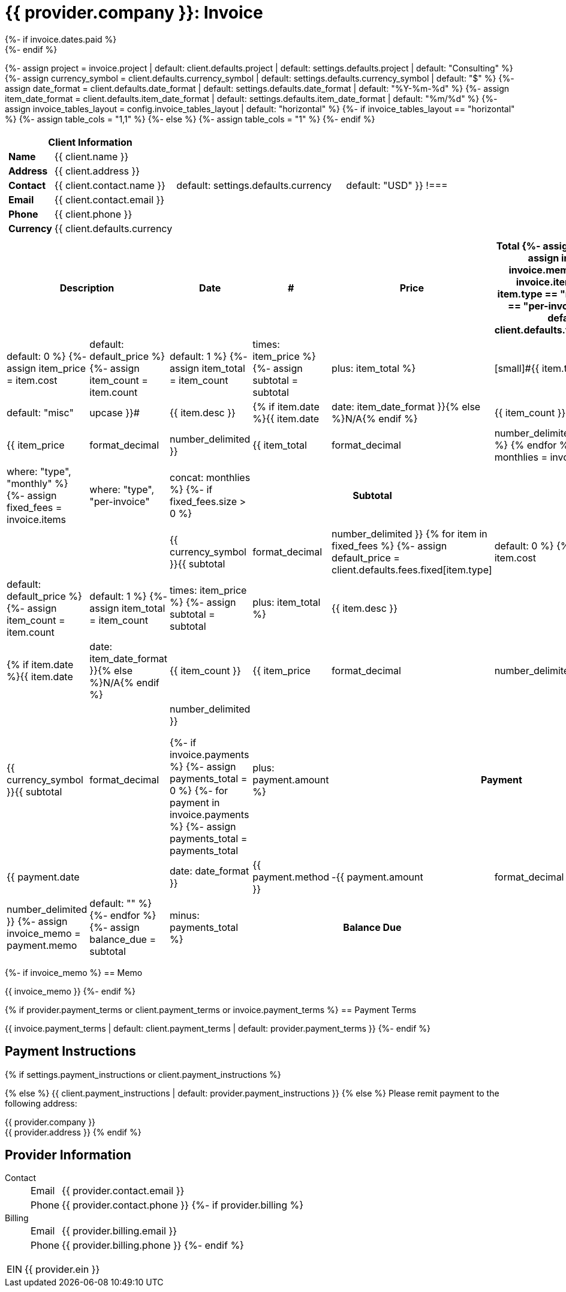 = {{ provider.company }}: Invoice
:doctype: article
:imagesdir: {{ invoice.assets_path }}
{%- if invoice.dates.paid %}
:page-foreground-image: image::paid-stamp.svg[pdfwidth=35%,fit=none,position=top]
{%- endif %}

{%- assign project = invoice.project | default: client.defaults.project | default: settings.defaults.project | default: "Consulting" %}
{%- assign currency_symbol = client.defaults.currency_symbol | default: settings.defaults.currency_symbol | default: "$" %}
{%- assign date_format = client.defaults.date_format | default: settings.defaults.date_format | default: "%Y-%m-%d" %}
{%- assign item_date_format = client.defaults.item_date_format | default: settings.defaults.item_date_format | default: "%m/%d" %}
{%- assign invoice_tables_layout = config.invoice_tables_layout | default: "horizontal" %}
{%- if invoice_tables_layout == "horizontal" %}
{%-   assign table_cols = "1,1" %}
{%- else %}
{%-   assign table_cols = "1" %}
{%- endif %}

[cols="{{ table_cols }}", frame="none", grid="none"]
|====
a|

[cols="1,3", grid="none", options="header"]
!===
2+! Client Information
s! Name
! {{ client.name }}

s! Address
! {{ client.address }}

s! Contact
! {{ client.contact.name }}

s! Email
! {{ client.contact.email }}

s! Phone
! {{ client.phone }}

s! Currency
! {{ client.defaults.currency | default: settings.defaults.currency | default: "USD" }}
!===

a|

[cols="1,3", grid="none"]
!===
2+! Invoice Details

s! Invoice ID
! {{ invoice.id }}

s! Project
! {{ project }}

s! Issued
! {{ invoice.dates.sent }}

s! Billing Period
! {{ invoice.dates.start }} - {{ invoice.dates.end }}

s! Due
! {{ invoice.dates.due }}{% if invoice.overdue %} *(Overdue)*{% endif %}

{% if invoice.dates.paid %}
s! Paid
! {{ invoice.dates.paid | date: date_format }}
{%- endif %}
!===

|====


[cols="1,7,1,1,2,2", options="header", grid="rows"]
|===
2+| Description
| Date
| #
| Price
| Total
{%- assign subtotal = 0 %}
{%- assign invoice_memo = invoice.memo %}
{% for item in invoice.items %}
{%- unless item.type == "monthly" or item.type == "per-invoice" %}
{%- assign default_price = client.defaults.fees.hourly[item.type] | default: 0 %}
{%- assign item_price = item.cost | default: default_price %}
{%- assign item_count = item.count | default: 1 %}
{%- assign item_total = item_count | times: item_price %}
{%- assign subtotal = subtotal | plus: item_total %}
a| [small]#{{ item.type | default: "misc" | upcase }}#
| {{ item.desc }}
| {% if item.date %}{{ item.date | date: item_date_format }}{% else %}N/A{% endif %}
| {{ item_count }}
| {{ item_price | format_decimal | number_delimited }}
| {{ item_total | format_decimal | number_delimited }}
{%- endunless %}
{% endfor %}
{%- assign monthlies = invoice.items | where: "type", "monthly" %}
{%- assign fixed_fees = invoice.items | where: "type", "per-invoice" | concat: monthlies %}
{%- if fixed_fees.size > 0 %}
2+h| Subtotal | | | | {{ currency_symbol }}{{ subtotal | format_decimal | number_delimited }}
{% for item in fixed_fees %}
{%- assign default_price = client.defaults.fees.fixed[item.type] | default: 0 %}
{%- assign item_price = item.cost | default: default_price %}
{%- assign item_count = item.count | default: 1 %}
{%- assign item_total = item_count | times: item_price %}
{%- assign subtotal = subtotal | plus: item_total %}
2+| {{ item.desc }}
| {% if item.date %}{{ item.date | date: item_date_format }}{% else %}N/A{% endif %}
| {{ item_count }}
| {{ item_price | format_decimal | number_delimited }}
| {{ item_total | format_decimal | number_delimited }}
{% endfor %}
{%- endif %}

5+h| Total | {{ currency_symbol }}{{ subtotal | format_decimal | number_delimited }}

{%- if invoice.payments %}
{%-   assign payments_total = 0 %}
{%-   for payment in invoice.payments %}
{%-     assign payments_total = payments_total | plus: payment.amount %}
2+h| Payment 2+| {{ payment.date | date: date_format }}
| {{ payment.method }}
| -{{ payment.amount | format_decimal | number_delimited }}
{%-     assign invoice_memo = payment.memo | default: "" %}
{%-   endfor %}
{%-   assign balance_due = subtotal | minus: payments_total %}
2+h| Balance Due | | | s| {{ currency_symbol }}{{ balance_due | format_decimal | number_delimited }}
{%- elsif invoice.dates.paid %}
2+h| Balance Due | | | s| {{ currency_symbol }}0.00
{%- endif %}
|===

{%- if invoice_memo %}
== Memo

{{ invoice_memo }}
{%- endif %}

{% if provider.payment_terms or client.payment_terms or invoice.payment_terms %}
== Payment Terms

{{ invoice.payment_terms | default: client.payment_terms | default: provider.payment_terms }}
{%- endif %}

== Payment Instructions

{% if settings.payment_instructions or client.payment_instructions %}

{% else %}
{{ client.payment_instructions | default: provider.payment_instructions }}
{% else %}
Please remit payment to the following address:

{{ provider.company }} +
{{ provider.address }}
{% endif %}

== Provider Information

Contact::
[horizontal]
Email::: {{ provider.contact.email }}
Phone::: {{ provider.contact.phone }}
{%- if provider.billing %}
Billing::
[horizontal]
Email::: {{ provider.billing.email }}
Phone::: {{ provider.billing.phone }}
{%- endif %}

[horizontal]
EIN:: {{ provider.ein }}
